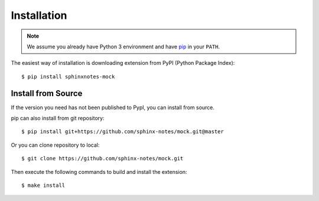 .. This file is generated from sphinx-notes/template. DO NOT EDIT.

============
Installation
============

.. highlight:: console

.. note:: We assume you already have Python 3 environment and have pip_ in your ``PATH``.

The easiest way of installation is downloading extension from PyPI (Python Package Index)::

   $ pip install sphinxnotes-mock

.. _pip: https://pip.pypa.io/en/stable/

Install from Source
===================

If the version you need has not been published to PypI, you can install from source.

pip can also install from git repository::

    $ pip install git+https://github.com/sphinx-notes/mock.git@master

Or you can clone repository to local::

    $ git clone https://github.com/sphinx-notes/mock.git

Then execute the following commands to build and install the extension::

    $ make install
